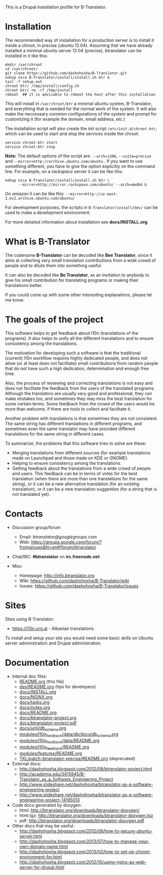 
This is a Drupal installation profile for B-Translator.

* Installation

  The recommended way of installation for a production server is to
  install it inside a chroot, in precise (ubuntu 12.04). Assuming that
  we have already installed a minimal ubuntu server 12.04 (precise),
  btranslator can be installed in it like this:
  #+BEGIN_EXAMPLE
  mkdir /var/chroot
  cd /var/chroot/
  git clone https://github.com/dashohoxha/B-Translator.git
  nohup nice B-Translator/install/install.sh btr &
  tail -f nohup.out
  chroot btr/ /tmp/install/config.sh
  chroot btr/ rm -rf /tmp/install
  reboot  ## it is advisable to reboot the host after this installation
  #+END_EXAMPLE

  This will install in ~/var/chroot/btr~ a minimal ubuntu system,
  B-Translator, and everything that is needed for the normal work of
  the system. It will also make the neccessary common configurations
  of the system and prompt for customizing it (for example the domain,
  email address, etc.)
  
  The installation script will also create the init script
  ~/etc/init.d/chroot-btr~, which can be used to start and stop the services
  inside the chroot:
  #+BEGIN_EXAMPLE
  service chroot-btr start
  service chroot-btr stop
  #+END_EXAMPLE

  *Note:* The default options of the script are: =--arch=i386=,
  =--suite=precise= and =--mirror=http://archive.ubuntu.com/ubuntu=
  . If you want to use something different, you have to give the
  option explicitly on the command line. For example, on a /rackspace/
  server it can be like this:
  #+BEGIN_EXAMPLE
  nohup nice B-Translator/install/install.sh btr \
        --mirror=http://mirror.rackspace.com/ubuntu/ --arch=amd64 &
  #+END_EXAMPLE
  On /amazon/ it can be like this:
  =--mirror=http://us-east-1.ec2.archive.ubuntu.com/ubuntu/=

  For development purposes, the scripts in ~B-Translator/install/dev/~
  can be used to make a development environment.

  For more detailed information about installation see *docs/INSTALL.org*.

* What is B-Translator

  The codename *B-Translator* can be decoded like *Bee Translator*,
  since it aims at collecting very small translation contributions
  from a wide crowd of people and to dilute them into something
  useful.

  It can also be decoded like *Be Translator*, as an invitation to
  anybody to give his small contribution for translating programs or
  making their translations better.

  If you could come up with some other interesting explanations,
  please let me know.

* The goals of the project

  This software helps to get feedback about l10n (translations of the
  programs). It also helps to unify all the different translations and
  to ensure consistency among the translations.

  The motivation for developing such a software is that the
  traditional (current) l10n workflow requires highly dedicated
  people, and does not allow (or at least does not facilitate) small
  contributions from random people that do not have such a high
  dedication, determination and enough free time.

  Also, the process of reviewing and correcting translations is not
  easy and does not facilitate the feedback from the users of the
  translated programs. Although the translators are usually very good
  and professional, they can make mistakes too, and sometimes they may
  miss the best translation for some certain terms. Some feedback from
  the crowd of the users would be more than welcome, if there are
  tools to collect and facilitate it.

  Another problem with translations is that sometimes they are not
  consistent. The same string has different translations in different
  programs, and sometimes even the same translator may have provided
  different translations for the same string in different cases.

  To summarize, the problems that this software tries to solve are
  these:
  + Merging translations from different sources (for example
    translations made on Launchpad and those made on KDE or GNOME).
  + Helping to ensure consistency among the translations.
  + Getting feedback about the translations from a wide crowd of
    people and users. This feedback can be in terms of votes for the
    best translation (when there are more than one translations for
    the same string), or it can be a new alternative translation (for
    an existing translation), or it can be a new translation
    suggestion (for a string that is not translated yet).


* Contacts

  - Discussion group/forum
    + Email: /btranslator@googlegroups.com/
    + Web: https://groups.google.com/forum/?fromgroups&hl=en#!forum/btranslator

  - Chat/IRC: *#btranslator* on *irc.freenode.net* 

  - Misc
    + Homepage: http://info.btranslator.org
    + Wiki: https://github.com/dashohoxha/B-Translator/wiki
    + Issues: https://github.com/dashohoxha/B-Translator/issues


* Sites

  Sites using B-Translator:
  - https://l10n.org.al - Albanian translations.

  To install and setup your site you would need some basic skills on
  Ubuntu server administration and Drupal administration.


* Documentation

  - Internal doc files:
    + [[https://github.com/dashohoxha/B-Translator/blob/master/README.org][README.org]] (this file)
    + [[https://github.com/dashohoxha/B-Translator/blob/master/dev/README.org][dev/README.org]] (tips for developers)
    + [[https://github.com/dashohoxha/B-Translator/blob/master/docs/INSTALL.org][docs/INSTALL.org]]
    + [[https://github.com/dashohoxha/B-Translator/blob/master/docs/NGINX.org][docs/NGINX.org]]
    + [[https://github.com/dashohoxha/B-Translator/blob/master/docs/tasks.org][docs/tasks.org]]
    + [[https://github.com/dashohoxha/B-Translator/blob/master/docs/notes.org][docs/notes.org]]
    + [[https://github.com/dashohoxha/B-Translator/blob/master/docs/README.org][docs/README.org]]
    + [[https://github.com/dashohoxha/B-Translator/blob/master/docs/btranslator-project.org][docs/btranslator-project.org]]
    + [[https://github.com/dashohoxha/B-Translator/blob/master/docs/btranslator-project.pdf][docs/btranslator-project.pdf]]
    + [[https://github.com/dashohoxha/B-Translator/blob/master/docs/uml/db_schema.org][docs/uml/db_schema.org]]
    + [[https://github.com/dashohoxha/B-Translator/blob/master/modules/l10n_feedback/data/db/docs/db_schema.org][modules/l10n_feedback/data/db/docs/db_schema.org]]
    + [[https://github.com/dashohoxha/B-Translator/blob/master/modules/l10n_feedback/data/README.org][modules/l10n_feedback/data/README.org]]
    + [[https://github.com/dashohoxha/B-Translator/blob/master/modules/l10n_feedback/README.org][modules/l10n_feedback/README.org]]
    + [[https://github.com/dashohoxha/B-Translator/blob/master/modules/features/README.org][modules/features/README.org]]
    + [[https://github.com/dashohoxha/B-Translator/blob/master/TKL/patch-btranslator-precise/README.org][TKL/patch-btranslator-precise/README.org]] (deprecated)

  - External docs:
    + http://dashohoxha.blogspot.com/2012/08/btranslator-project.html
    + http://academia.edu/3415945/B-Translator_as_a_Software_Engineering_Project
    + http://www.slideshare.net/dashohoxha/btranslator-as-a-software-engineering-project
    + http://www.slideshare.net/dashohoxha/btranslator-as-a-software-engineering-project-14195013

  - Code docs generated by doxygen:
    + html: http://btranslator.org/downloads/btranslator-doxygen/
    + html.tgz: http://btranslator.org/downloads/btranslator-doxygen.tgz
    + pdf: http://btranslator.org/downloads/btranslator-doxygen.pdf

  - Other docs that may be useful:
    + http://dashohoxha.blogspot.com/2012/08/how-to-secure-ubuntu-server.html
    + http://dashohoxha.blogspot.com/2013/07/how-to-manage-your-own-domain-name.html
    + http://dashohoxha.blogspot.com/2013/02/how-to-set-up-chroot-environment-for.html
    + http://dashohoxha.blogspot.com/2012/10/using-nginx-as-web-server-for-drupal.html
